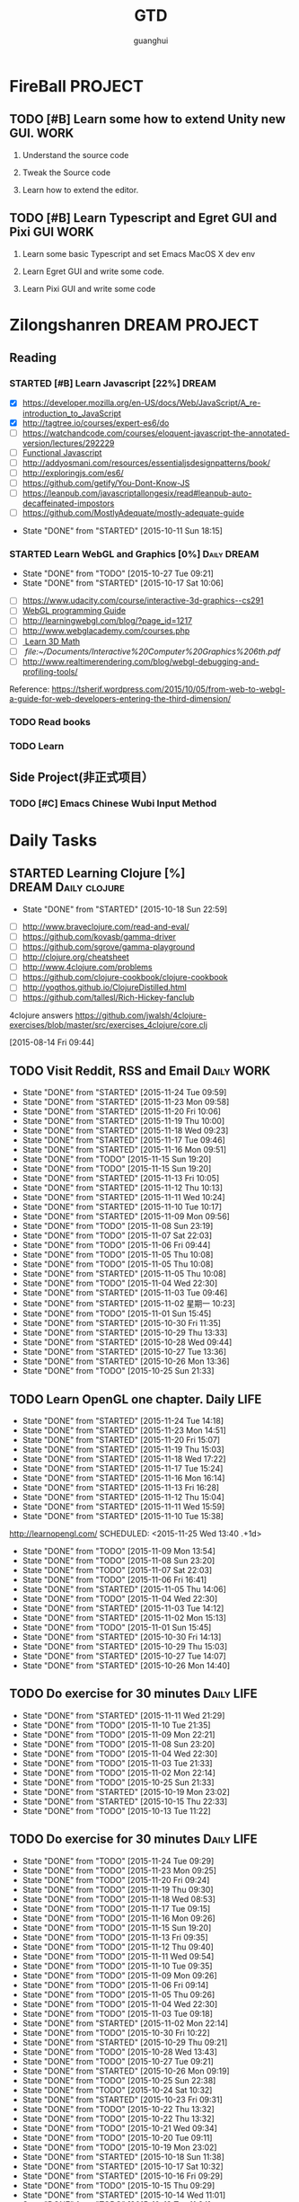#+TITLE: GTD
#+AUTHOR: guanghui
#+TAGS: { WORK(w) Emacs(e)  DREAM(d) OTHER(o)  PROJECT(p) MEETING(m) Daily(y) Weekly(x) Monthly(z)}

* FireBall                                                          :PROJECT:
:PROPERTIES:
:CATEGORY: cocos2d-x
:END:
** TODO [#B]  Learn some how to extend Unity new GUI.                 :WORK:

1. Understand the source code 

2. Tweak the Source code 

3. Learn how to extend the editor.
** TODO [#B]  Learn Typescript and Egret GUI and Pixi GUI             :WORK:
1. Learn some basic Typescript and set Emacs MacOS X dev env

2. Learn Egret GUI and write some code.

3. Learn Pixi GUI and write some code


* Zilongshanren                                               :DREAM:PROJECT:
:PROPERTIES:
:CATEGORY: zilongshanren
:END:
** Reading                                                         
*** STARTED [#B]  Learn Javascript [22%]                        :DREAM:
# SCHEDULED: <2015-10-12 Mon 21:00 .+1d>
:PROPERTIES:
:CATEGORY: zilongshanren
:END:
- [X] https://developer.mozilla.org/en-US/docs/Web/JavaScript/A_re-introduction_to_JavaScript
- [X] http://tagtree.io/courses/expert-es6/do
- [ ] https://watchandcode.com/courses/eloquent-javascript-the-annotated-version/lectures/292229
- [ ][[file:~/Documents/%5BO'Reilly%20Media%5D%20Functional%20JavaScript.pdf][Functional Javascript]] 
- [ ] http://addyosmani.com/resources/essentialjsdesignpatterns/book/
- [ ] http://exploringjs.com/es6/
- [ ] https://github.com/getify/You-Dont-Know-JS
- [ ] https://leanpub.com/javascriptallongesix/read#leanpub-auto-decaffeinated-impostors
- [ ] https://github.com/MostlyAdequate/mostly-adequate-guide
:PROPERTIES:
:LAST_REPEAT: [2015-10-11 Sun 18:15]
:END:
- State "DONE"       from "STARTED"    [2015-10-11 Sun 18:15]
:LOGBOOK:
CLOCK: [2015-10-30 Fri 14:47]--[2015-10-30 Fri 15:12] =>  0:25
CLOCK: [2015-10-30 Fri 14:13]--[2015-10-30 Fri 14:38] =>  0:25
CLOCK: [2015-10-30 Fri 11:37]--[2015-10-30 Fri 12:02] =>  0:25
CLOCK: [2015-10-14 Wed 21:20]--[2015-10-14 Wed 21:45] =>  0:25
CLOCK: [2015-10-14 Wed 20:38]--[2015-10-14 Wed 21:03] =>  0:25
CLOCK: [2015-10-14 Wed 20:04]--[2015-10-14 Wed 20:29] =>  0:25
CLOCK: [2015-10-11 Sun 17:50]--[2015-10-12 Mon 13:31] => 19:41
:END:

*** STARTED Learn WebGL and Graphics [0%]                     :Daily:DREAM:
SCHEDULED: <2015-10-27 22:30 .+1d Tue>
:PROPERTIES:
:CATEGORY: zilongshanren
:LAST_REPEAT: [2015-10-27 Tue 09:21]
:END:
- State "DONE"       from "TODO"       [2015-10-27 Tue 09:21]
- State "DONE"       from "STARTED"    [2015-10-17 Sat 10:06]
:LOGBOOK:
CLOCK: [2015-11-11 Wed 22:00]--[2015-11-11 Wed 22:25] =>  0:25
CLOCK: [2015-11-11 Wed 21:29]--[2015-11-11 Wed 21:54] =>  0:25
CLOCK: [2015-11-10 Tue 22:24]--[2015-11-10 Tue 22:49] =>  0:25
CLOCK: [2015-11-10 Tue 21:53]--[2015-11-10 Tue 22:18] =>  0:25
CLOCK: [2015-11-06 Fri 09:15]--[2015-11-06 Fri 09:40] =>  0:25
CLOCK: [2015-10-15 Thu 23:32]--[2015-10-15 Thu 23:57] =>  0:25
:END:
- [ ] https://www.udacity.com/course/interactive-3d-graphics--cs291
- [ ] [[file:~/Documents/WebGL%20Programming%20Guide.pdf][WebGL programming Guide]] 
- [ ] http://learningwebgl.com/blog/?page_id=1217
- [ ] http://www.webglacademy.com/courses.php
- [ ][[file:~/Documents/3D+Math+Primer+for+graphics+and+game+development.pdf][ Learn 3D Math]]
- [ ][[ file:~/Documents/Interactive%20Computer%20Graphics%206th.pdf]] 
- [ ] http://www.realtimerendering.com/blog/webgl-debugging-and-profiling-tools/

Reference:
https://tsherif.wordpress.com/2015/10/05/from-web-to-webgl-a-guide-for-web-developers-entering-the-third-dimension/


*** TODO   Read <<SCIP>> books                           
:PROPERTIES:
:END:
   :LOGBOOK:  
   CLOCK: [2015-06-03 Wed 14:31]--[2015-06-03 Wed 14:56] =>  0:25
   CLOCK: [2015-06-02 Tue 10:49]--[2015-06-02 Tue 11:14] =>  0:25
   :END:      
:PROPERTIES:
:LAST_REPEAT: [2015-06-03 Wed 16:39]
:CATEGORY: zilongshanren
:END:

*** TODO  Learn <<Algorithm>> 
:PROPERTIES:
:END:
   :LOGBOOK:
   CLOCK: [2014-10-03 Fri 22:23]--[2014-10-03 Fri 22:48] =>  0:25
   CLOCK: [2014-09-17 Wed 21:51]--[2014-09-17 Wed 22:16] =>  0:25
   CLOCK: [2014-09-16 Tue 21:56]--[2014-09-16 Tue 22:21] =>  0:25
   CLOCK: [2014-09-16 Tue 21:26]--[2014-09-16 Tue 21:51] =>  0:25
   CLOCK: [2014-04-08 Tue 20:52]--[2014-04-08 Tue 21:17] =>  0:25
   CLOCK: [2014-04-01 Tue 22:25]--[2014-04-01 Tue 22:50] =>  0:25
   CLOCK: [2014-03-29 Sat 22:19]--[2014-03-29 Sat 22:32] =>  0:13
   CLOCK: [2014-03-28 Fri 22:14]--[2014-03-28 Fri 22:39] =>  0:25
   CLOCK: [2014-03-28 Fri 21:44]--[2014-03-28 Fri 22:09] =>  0:25
   :END:
:PROPERTIES:
:CATEGORY: zilongshanren
:END:
** Side Project(非正式项目）                              
*** TODO [#C] Emacs Chinese Wubi Input Method                                 
:PROPERTIES:
:CATEGORY: zilongshanren
:END:
* Daily Tasks
#+category: Daily
** STARTED Learning  Clojure [%]                       :DREAM:Daily:clojure:
SCHEDULED: <2015-10-19 Mon 21:00 .+3d>
:PROPERTIES:
:LAST_REPEAT: [2015-10-18 Sun 22:59]
:END:
- State "DONE"       from "STARTED"    [2015-10-18 Sun 22:59]
:LOGBOOK:
CLOCK: [2015-11-09 Mon 23:15]--[2015-11-09 Mon 23:40] =>  0:25
CLOCK: [2015-11-09 Mon 22:24]--[2015-11-09 Mon 22:49] =>  0:25
CLOCK: [2015-11-03 Tue 21:34]--[2015-11-03 Tue 21:59] =>  0:25
CLOCK: [2015-10-23 Fri 21:55]--[2015-10-23 Fri 22:20] =>  0:25
CLOCK: [2015-10-19 Mon 23:03]--[2015-10-19 Mon 23:28] =>  0:25
CLOCK: [2015-10-18 Sun 20:23]--[2015-10-18 Sun 20:48] =>  0:25
CLOCK: [2015-10-18 Sun 17:46]--[2015-10-18 Sun 18:11] =>  0:25
CLOCK: [2015-10-18 Sun 17:06]--[2015-10-18 Sun 17:31] =>  0:25
CLOCK: [2015-10-18 Sun 16:29]--[2015-10-18 Sun 16:54] =>  0:25
:END:
- [ ] http://www.braveclojure.com/read-and-eval/
- [ ] https://github.com/kovasb/gamma-driver
- [ ] https://github.com/sgrove/gamma-playground
- [ ] http://clojure.org/cheatsheet
- [ ] http://www.4clojure.com/problems
- [ ] https://github.com/clojure-cookbook/clojure-cookbook
- [ ] http://yogthos.github.io/ClojureDistilled.html
- [ ] https://github.com/tallesl/Rich-Hickey-fanclub
4clojure answers
 https://github.com/jwalsh/4clojure-exercises/blob/master/src/exercises_4clojure/core.clj
  
 [2015-08-14 Fri 09:44]
** TODO Visit Reddit, RSS and Email                             :Daily:WORK:
SCHEDULED: <2015-11-25 Wed 09:30-09:50 .+1d>
:PROPERTIES:
:LAST_REPEAT: [2015-11-24 Tue 09:59]
:END:
- State "DONE"       from "STARTED"    [2015-11-24 Tue 09:59]
- State "DONE"       from "STARTED"    [2015-11-23 Mon 09:58]
- State "DONE"       from "STARTED"    [2015-11-20 Fri 10:06]
- State "DONE"       from "STARTED"    [2015-11-19 Thu 10:00]
- State "DONE"       from "STARTED"    [2015-11-18 Wed 09:23]
- State "DONE"       from "STARTED"    [2015-11-17 Tue 09:46]
- State "DONE"       from "STARTED"    [2015-11-16 Mon 09:51]
- State "DONE"       from "TODO"       [2015-11-15 Sun 19:20]
- State "DONE"       from "TODO"       [2015-11-15 Sun 19:20]
- State "DONE"       from "STARTED"    [2015-11-13 Fri 10:05]
- State "DONE"       from "STARTED"    [2015-11-12 Thu 10:13]
- State "DONE"       from "STARTED"    [2015-11-11 Wed 10:24]
- State "DONE"       from "STARTED"    [2015-11-10 Tue 10:17]
- State "DONE"       from "STARTED"    [2015-11-09 Mon 09:56]
- State "DONE"       from "TODO"       [2015-11-08 Sun 23:19]
- State "DONE"       from "TODO"       [2015-11-07 Sat 22:03]
- State "DONE"       from "TODO"       [2015-11-06 Fri 09:44]
- State "DONE"       from "TODO"       [2015-11-05 Thu 10:08]
- State "DONE"       from "TODO"       [2015-11-05 Thu 10:08]
- State "DONE"       from "STARTED"    [2015-11-05 Thu 10:08]
- State "DONE"       from "TODO"       [2015-11-04 Wed 22:30]
- State "DONE"       from "STARTED"    [2015-11-03 Tue 09:46]
- State "DONE"       from "STARTED"    [2015-11-02 星期一 10:23]
- State "DONE"       from "TODO"       [2015-11-01 Sun 15:45]
- State "DONE"       from "STARTED"    [2015-10-30 Fri 11:35]
- State "DONE"       from "STARTED"    [2015-10-29 Thu 13:33]
- State "DONE"       from "STARTED"    [2015-10-28 Wed 09:44]
- State "DONE"       from "STARTED"    [2015-10-27 Tue 13:36]
- State "DONE"       from "STARTED"    [2015-10-26 Mon 13:36]
- State "DONE"       from "TODO"       [2015-10-25 Sun 21:33]
:LOGBOOK:  
CLOCK: [2015-11-24 Tue 09:29]--[2015-11-24 Tue 09:54] =>  0:25
CLOCK: [2015-11-23 Mon 09:25]--[2015-11-23 Mon 09:50] =>  0:25
CLOCK: [2015-11-20 Fri 09:24]--[2015-11-20 Fri 09:49] =>  0:25
CLOCK: [2015-11-19 Thu 09:30]--[2015-11-19 Thu 09:55] =>  0:25
CLOCK: [2015-11-18 Wed 08:53]--[2015-11-18 Wed 09:18] =>  0:25
CLOCK: [2015-11-17 Tue 09:15]--[2015-11-17 Tue 09:40] =>  0:25
CLOCK: [2015-11-16 Mon 09:26]--[2015-11-16 Mon 09:52] =>  0:26
CLOCK: [2015-11-13 Fri 09:35]--[2015-11-13 Fri 10:00] =>  0:25
CLOCK: [2015-11-12 Thu 09:40]--[2015-11-12 Thu 10:05] =>  0:25
CLOCK: [2015-11-11 Wed 09:54]--[2015-11-11 Wed 10:19] =>  0:25
CLOCK: [2015-11-10 Tue 09:35]--[2015-11-10 Tue 10:00] =>  0:25
CLOCK: [2015-11-09 Mon 09:26]--[2015-11-09 Mon 09:51] =>  0:25
CLOCK: [2015-11-05 Thu 09:27]--[2015-11-05 Thu 09:52] =>  0:25
CLOCK: [2015-11-03 Tue 09:18]--[2015-11-03 Tue 09:43] =>  0:25
CLOCK: [2015-11-02 Mon 09:38]--[2015-11-02 星期一 10:03] =>  0:25
CLOCK: [2015-10-30 Fri 10:56]--[2015-10-30 Fri 11:21] =>  0:25
CLOCK: [2015-10-30 Fri 10:22]--[2015-10-30 Fri 10:47] =>  0:25
CLOCK: [2015-10-29 Thu 09:21]--[2015-10-29 Thu 09:46] =>  0:25
CLOCK: [2015-10-28 Wed 09:17]--[2015-10-28 Wed 09:42] =>  0:25
CLOCK: [2015-10-27 Tue 09:24]--[2015-10-27 Tue 09:49] =>  0:25
CLOCK: [2015-10-26 Mon 09:19]--[2015-10-26 Mon 09:44] =>  0:25
CLOCK: [2015-10-24 Sat 11:07]--[2015-10-24 Sat 11:32] =>  0:25
CLOCK: [2015-10-23 Fri 09:32]--[2015-10-23 Fri 09:57] =>  0:25
CLOCK: [2015-10-21 Wed 09:34]--[2015-10-21 Wed 09:59] =>  0:25
CLOCK: [2015-10-20 Tue 09:12]--[2015-10-20 Tue 09:37] =>  0:25
CLOCK: [2015-10-19 Mon 07:44]--[2015-10-19 Mon 08:09] =>  0:25
CLOCK: [2015-10-18 Sun 11:38]--[2015-10-18 Sun 12:03] =>  0:25
CLOCK: [2015-10-17 Sat 11:11]--[2015-10-17 Sat 11:36] =>  0:25
CLOCK: [2015-10-16 Fri 09:35]--[2015-10-16 Fri 10:00] =>  0:25
CLOCK: [2015-10-15 Thu 09:29]--[2015-10-15 Thu 09:56] =>  0:27
CLOCK: [2015-10-14 Wed 09:29]--[2015-10-14 Wed 09:54] =>  0:25
CLOCK: [2015-10-13 Tue 09:27]--[2015-10-13 Tue 09:52] =>  0:25
CLOCK: [2015-10-12 Mon 13:31]--[2015-10-12 Mon 13:56] =>  0:25
CLOCK: [2015-10-11 Sun 16:40]--[2015-10-11 Sun 17:05] =>  0:25
CLOCK: [2015-10-10 Sat 13:43]--[2015-10-10 Sat 14:08] =>  0:25
CLOCK: [2015-10-09 Fri 08:14]--[2015-10-09 Fri 08:39] =>  0:25
CLOCK: [2015-09-23 Wed 11:36]--[2015-09-23 Wed 11:54] =>  0:18
CLOCK: [2015-09-21 Mon 16:17]--[2015-09-21 Mon 16:42] =>  0:25
CLOCK: [2015-09-11 Fri 11:15]--[2015-09-11 Fri 11:19] =>  0:04
CLOCK: [2015-09-02 Wed 15:15]--[2015-09-02 Wed 15:40] =>  0:25
CLOCK: [2015-08-28 Fri 09:28]--[2015-08-28 Fri 09:53] =>  0:25
CLOCK: [2015-08-14 Fri 09:35]--[2015-08-14 Fri 10:00] =>  0:25
CLOCK: [2015-08-10 Mon 10:10]--[2015-08-10 Mon 10:35] =>  0:25
CLOCK: [2015-07-28 Tue 07:51]--[2015-08-04 Tue 09:17] => 169:26
CLOCK: [2015-07-28 Tue 07:49]--[2015-07-28 Tue 07:51] =>  0:02
CLOCK: [2015-07-17 Fri 09:58]--[2015-07-17 Fri 10:23] =>  0:25
CLOCK: [2015-07-15 Wed 09:30]--[2015-07-15 Wed 09:55] =>  0:25
CLOCK: [2015-07-03 Fri 14:17]--[2015-07-03 Fri 14:42] =>  0:25
CLOCK: [2015-06-25 Thu 09:20]--[2015-06-25 Thu 09:45] =>  0:25
CLOCK: [2015-06-24 Wed 09:34]--[2015-06-24 Wed 09:59] =>  0:25
CLOCK: [2015-06-17 Wed 09:57]--[2015-06-17 Wed 10:22] =>  0:25
CLOCK: [2015-06-15 Mon 09:50]--[2015-06-15 Mon 10:15] =>  0:25
CLOCK: [2015-06-11 Thu 17:38]--[2015-06-11 Thu 18:03] =>  0:25
CLOCK: [2015-06-08 Mon 10:43]--[2015-06-08 Mon 11:08] =>  0:25
CLOCK: [2015-06-05 Fri 09:25]--[2015-06-05 Fri 09:50] =>  0:25
CLOCK: [2015-06-02 Tue 09:39]--[2015-06-02 Tue 10:04] =>  0:25
CLOCK: [2015-05-05 Tue 11:14]--[2015-05-05 Tue 11:39] =>  0:25
CLOCK: [2015-05-04 Mon 10:32]--[2015-05-04 Mon 10:52] =>  0:20
CLOCK: [2015-05-04 Mon 09:48]--[2015-05-04 Mon 10:32] =>  0:44
:END:      
** TODO Learn OpenGL one chapter.    Daily:LIFE:
:PROPERTIES:
:LAST_REPEAT: [2015-11-24 Tue 14:18]
:END:
- State "DONE"       from "STARTED"    [2015-11-24 Tue 14:18]
- State "DONE"       from "STARTED"    [2015-11-23 Mon 14:51]
- State "DONE"       from "STARTED"    [2015-11-20 Fri 15:07]
- State "DONE"       from "STARTED"    [2015-11-19 Thu 15:03]
- State "DONE"       from "STARTED"    [2015-11-18 Wed 17:22]
- State "DONE"       from "STARTED"    [2015-11-17 Tue 15:24]
- State "DONE"       from "STARTED"    [2015-11-16 Mon 16:14]
- State "DONE"       from "STARTED"    [2015-11-13 Fri 16:28]
- State "DONE"       from "STARTED"    [2015-11-12 Thu 15:04]
- State "DONE"       from "STARTED"    [2015-11-11 Wed 15:59]
- State "DONE"       from "STARTED"    [2015-11-10 Tue 15:38]
http://learnopengl.com/
SCHEDULED: <2015-11-25 Wed 13:40 .+1d>
:PROPERTIES:
:LAST_REPEAT: [2015-11-09 Mon 13:54]
:END:
- State "DONE"       from "TODO"       [2015-11-09 Mon 13:54]
- State "DONE"       from "TODO"       [2015-11-08 Sun 23:20]
- State "DONE"       from "TODO"       [2015-11-07 Sat 22:03]
- State "DONE"       from "TODO"       [2015-11-06 Fri 16:41]
- State "DONE"       from "STARTED"    [2015-11-05 Thu 14:06]
- State "DONE"       from "TODO"       [2015-11-04 Wed 22:30]
- State "DONE"       from "STARTED"    [2015-11-03 Tue 14:12]
- State "DONE"       from "STARTED"    [2015-11-02 Mon 15:13]
- State "DONE"       from "TODO"       [2015-11-01 Sun 15:45]
- State "DONE"       from "STARTED"    [2015-10-30 Fri 14:13]
- State "DONE"       from "STARTED"    [2015-10-29 Thu 15:03]
- State "DONE"       from "STARTED"    [2015-10-27 Tue 14:07]
- State "DONE"       from "STARTED"    [2015-10-26 Mon 14:40]
:LOGBOOK:  
CLOCK: [2015-11-24 Tue 13:47]--[2015-11-24 Tue 14:12] =>  0:25
CLOCK: [2015-11-23 Mon 14:06]--[2015-11-23 Mon 14:31] =>  0:25
CLOCK: [2015-11-23 Mon 13:36]--[2015-11-23 Mon 14:01] =>  0:25
CLOCK: [2015-11-20 Fri 14:23]--[2015-11-20 Fri 14:48] =>  0:25
CLOCK: [2015-11-20 Fri 13:49]--[2015-11-20 Fri 14:14] =>  0:25
CLOCK: [2015-11-19 Thu 14:42]--[2015-11-19 Thu 15:03] =>  0:21
CLOCK: [2015-11-19 Thu 14:11]--[2015-11-19 Thu 14:36] =>  0:25
CLOCK: [2015-11-19 Thu 13:41]--[2015-11-19 Thu 14:06] =>  0:25
CLOCK: [2015-11-18 Wed 16:42]--[2015-11-18 Wed 17:07] =>  0:25
CLOCK: [2015-11-18 Wed 16:10]--[2015-11-18 Wed 16:35] =>  0:25
CLOCK: [2015-11-18 Wed 15:39]--[2015-11-18 Wed 16:04] =>  0:25
CLOCK: [2015-11-18 Wed 15:09]--[2015-11-18 Wed 15:34] =>  0:25
CLOCK: [2015-11-18 Wed 13:49]--[2015-11-18 Wed 14:14] =>  0:25
CLOCK: [2015-11-17 Tue 15:09]--[2015-11-17 Tue 15:24] =>  0:15
CLOCK: [2015-11-17 Tue 14:39]--[2015-11-17 Tue 15:04] =>  0:25
CLOCK: [2015-11-17 Tue 14:09]--[2015-11-17 Tue 14:34] =>  0:25
CLOCK: [2015-11-17 Tue 13:38]--[2015-11-17 Tue 14:03] =>  0:25
CLOCK: [2015-11-16 Mon 15:26]--[2015-11-16 Mon 15:51] =>  0:25
CLOCK: [2015-11-16 Mon 14:40]--[2015-11-16 Mon 15:05] =>  0:25
CLOCK: [2015-11-16 Mon 14:14]--[2015-11-16 Mon 14:39] =>  0:25
CLOCK: [2015-11-16 Mon 13:39]--[2015-11-16 Mon 14:04] =>  0:25
CLOCK: [2015-11-13 Fri 15:42]--[2015-11-13 Fri 16:07] =>  0:25
CLOCK: [2015-11-13 Fri 15:11]--[2015-11-13 Fri 15:36] =>  0:25
CLOCK: [2015-11-13 Fri 14:40]--[2015-11-13 Fri 15:05] =>  0:25
CLOCK: [2015-11-13 Fri 13:54]--[2015-11-13 Fri 14:19] =>  0:25
CLOCK: [2015-11-12 Thu 14:15]--[2015-11-12 Thu 14:40] =>  0:25
CLOCK: [2015-11-12 Thu 13:45]--[2015-11-12 Thu 14:10] =>  0:25
CLOCK: [2015-11-11 Wed 15:25]--[2015-11-11 Wed 15:50] =>  0:25
CLOCK: [2015-11-11 Wed 14:54]--[2015-11-11 Wed 15:19] =>  0:25
CLOCK: [2015-11-11 Wed 14:09]--[2015-11-11 Wed 14:34] =>  0:25
CLOCK: [2015-11-11 Wed 13:37]--[2015-11-11 Wed 14:02] =>  0:25
CLOCK: [2015-11-10 Tue 14:49]--[2015-11-10 Tue 15:14] =>  0:25
CLOCK: [2015-11-10 Tue 14:13]--[2015-11-10 Tue 14:38] =>  0:25
CLOCK: [2015-11-10 Tue 13:37]--[2015-11-10 Tue 14:02] =>  0:25
CLOCK: [2015-11-05 Thu 13:36]--[2015-11-05 Thu 14:01] =>  0:25
CLOCK: [2015-11-03 Tue 13:45]--[2015-11-03 Tue 14:12] =>  0:27
CLOCK: [2015-11-03 Tue 13:32]--[2015-11-03 Tue 13:45] =>  0:13
CLOCK: [2015-11-02 Mon 13:47]--[2015-11-02 Mon 14:12] =>  0:25
CLOCK: [2015-11-02 星期一 13:35]--[2015-11-02 Mon 13:47] =>  0:12
CLOCK: [2015-10-30 Fri 13:43]--[2015-10-30 Fri 14:08] =>  0:25
CLOCK: [2015-10-29 Thu 13:33]--[2015-10-29 Thu 13:58] =>  0:25
CLOCK: [2015-10-28 Wed 13:43]--[2015-10-28 Wed 14:08] =>  0:25
CLOCK: [2015-10-27 Tue 13:36]--[2015-10-27 Tue 14:01] =>  0:25
CLOCK: [2015-10-26 Mon 13:36]--[2015-10-26 Mon 14:01] =>  0:25
CLOCK: [2015-10-22 Thu 13:32]--[2015-10-23 Fri 08:46] => 19:14
CLOCK: [2015-10-21 Wed 13:37]--[2015-10-21 Wed 14:02] =>  0:25
CLOCK: [2015-10-20 Tue 13:36]--[2015-10-20 Tue 14:01] =>  0:25
CLOCK: [2015-10-17 Sat 11:43]--[2015-10-17 Sat 12:08] =>  0:25
CLOCK: [2015-10-16 Fri 13:34]--[2015-10-17 Sat 11:11] => 21:37
CLOCK: [2015-10-14 Wed 13:33]--[2015-10-14 Wed 13:58] =>  0:25
CLOCK: [2015-10-13 Tue 09:59]--[2015-10-13 Tue 10:24] =>  0:25
CLOCK: [2015-10-11 Sun 17:12]--[2015-10-11 Sun 17:37] =>  0:25
CLOCK: [2015-08-05 Wed 15:39]--[2015-08-05 Wed 23:37] =>  7:58
CLOCK: [2015-07-18 Sat 15:49]--[2015-07-18 Sat 18:34] =>  2:45
CLOCK: [2015-07-06 Mon 13:36]--[2015-07-06 Mon 14:01] =>  0:25
CLOCK: [2015-06-25 Thu 15:42]--[2015-06-26 Fri 10:27] => 18:45
CLOCK: [2015-06-19 Fri 13:33]--[2015-06-19 Fri 13:58] =>  0:25
CLOCK: [2015-06-18 Thu 15:21]--[2015-06-18 Thu 15:46] =>  0:25
CLOCK: [2015-06-17 Wed 13:35]--[2015-06-17 Wed 14:00] =>  0:25
CLOCK: [2015-06-16 Tue 14:59]--[2015-06-16 Tue 15:24] =>  0:25
CLOCK: [2015-06-15 Mon 13:37]--[2015-06-15 Mon 13:49] =>  0:12
CLOCK: [2015-06-12 Fri 13:44]--[2015-06-12 Fri 14:09] =>  0:25
CLOCK: [2015-06-11 Thu 16:15]--[2015-06-11 Thu 16:40] =>  0:25
CLOCK: [2015-06-09 Tue 13:37]--[2015-06-09 Tue 14:02] =>  0:25
CLOCK: [2015-05-04 Mon 14:29]--[2015-05-04 Mon 14:54] =>  0:25
:END:      
** TODO Do exercise for 30 minutes                              :Daily:LIFE:
SCHEDULED: <2015-11-12 Thu 21:00-21:30 .+1d>
:PROPERTIES:
:LAST_REPEAT: [2015-11-11 Wed 21:29]
:CATEGORY: daily
:END:
- State "DONE"       from "STARTED"    [2015-11-11 Wed 21:29]
- State "DONE"       from "TODO"       [2015-11-10 Tue 21:35]
- State "DONE"       from "TODO"       [2015-11-09 Mon 22:21]
- State "DONE"       from "TODO"       [2015-11-08 Sun 23:20]
- State "DONE"       from "TODO"       [2015-11-04 Wed 22:30]
- State "DONE"       from "TODO"       [2015-11-03 Tue 21:33]
- State "DONE"       from "TODO"       [2015-11-02 Mon 22:14]
- State "DONE"       from "TODO"       [2015-10-25 Sun 21:33]
- State "DONE"       from "STARTED"    [2015-10-19 Mon 23:02]
- State "DONE"       from "STARTED"    [2015-10-15 Thu 22:33]
- State "DONE"       from "TODO"       [2015-10-13 Tue 11:22]
:LOGBOOK:
CLOCK: [2015-11-11 Wed 20:59]--[2015-11-11 Wed 21:24] =>  0:25
CLOCK: [2015-10-18 Sun 23:00]--[2015-10-18 Sun 23:25] =>  0:25
CLOCK: [2015-10-17 Sat 23:06]--[2015-10-17 Sat 23:31] =>  0:25
CLOCK: [2015-10-17 Sat 21:35]--[2015-10-17 Sat 21:38] =>  0:03
CLOCK: [2015-10-13 Tue 22:05]--[2015-10-14 Wed 09:29] => 11:24
CLOCK: [2015-10-08 Thu 21:15]--[2015-10-08 Thu 21:40] =>  0:25
:END:

** TODO Do exercise for 30 minutes                              :Daily:LIFE:
SCHEDULED: <2015-11-25 Wed 08:00 .+1d>
:PROPERTIES:
:LAST_REPEAT: [2015-11-24 Tue 09:29]
:END:
- State "DONE"       from "TODO"       [2015-11-24 Tue 09:29]
- State "DONE"       from "TODO"       [2015-11-23 Mon 09:25]
- State "DONE"       from "TODO"       [2015-11-20 Fri 09:24]
- State "DONE"       from "TODO"       [2015-11-19 Thu 09:30]
- State "DONE"       from "TODO"       [2015-11-18 Wed 08:53]
- State "DONE"       from "TODO"       [2015-11-17 Tue 09:15]
- State "DONE"       from "TODO"       [2015-11-16 Mon 09:26]
- State "DONE"       from "TODO"       [2015-11-15 Sun 19:20]
- State "DONE"       from "TODO"       [2015-11-13 Fri 09:35]
- State "DONE"       from "TODO"       [2015-11-12 Thu 09:40]
- State "DONE"       from "TODO"       [2015-11-11 Wed 09:54]
- State "DONE"       from "TODO"       [2015-11-10 Tue 09:35]
- State "DONE"       from "TODO"       [2015-11-09 Mon 09:26]
- State "DONE"       from "TODO"       [2015-11-06 Fri 09:14]
- State "DONE"       from "TODO"       [2015-11-05 Thu 09:26]
- State "DONE"       from "TODO"       [2015-11-04 Wed 22:30]
- State "DONE"       from "TODO"       [2015-11-03 Tue 09:18]
- State "DONE"       from "STARTED"    [2015-11-02 Mon 22:14]
- State "DONE"       from "TODO"       [2015-10-30 Fri 10:22]
- State "DONE"       from "STARTED"    [2015-10-29 Thu 09:21]
- State "DONE"       from "TODO"       [2015-10-28 Wed 13:43]
- State "DONE"       from "TODO"       [2015-10-27 Tue 09:21]
- State "DONE"       from "STARTED"    [2015-10-26 Mon 09:19]
- State "DONE"       from "TODO"       [2015-10-25 Sun 22:38]
- State "DONE"       from "TODO"       [2015-10-24 Sat 10:32]
- State "DONE"       from "STARTED"    [2015-10-23 Fri 09:31]
- State "DONE"       from "TODO"       [2015-10-22 Thu 13:32]
- State "DONE"       from "TODO"       [2015-10-22 Thu 13:32]
- State "DONE"       from "TODO"       [2015-10-21 Wed 09:34]
- State "DONE"       from "TODO"       [2015-10-20 Tue 09:11]
- State "DONE"       from "TODO"       [2015-10-19 Mon 23:02]
- State "DONE"       from "STARTED"    [2015-10-18 Sun 11:38]
- State "DONE"       from "STARTED"    [2015-10-17 Sat 10:32]
- State "DONE"       from "STARTED"    [2015-10-16 Fri 09:29]
- State "DONE"       from "TODO"       [2015-10-15 Thu 09:29]
- State "DONE"       from "STARTED"    [2015-10-14 Wed 11:01]
- State "DONE"       from "TODO"       [2015-10-13 Tue 11:24]
- State "DONE"       from "TODO"       [2015-10-13 Tue 11:24]
- State "DONE"       from "TODO"       [2015-10-13 Tue 11:22]
:LOGBOOK:
CLOCK: [2015-11-02 星期一 10:23]--[2015-11-02 星期一 10:48] =>  0:25
CLOCK: [2015-10-29 Thu 08:14]--[2015-10-29 Thu 08:39] =>  0:25
CLOCK: [2015-10-26 Mon 08:08]--[2015-10-26 Mon 08:33] =>  0:25
CLOCK: [2015-10-23 Fri 08:46]--[2015-10-23 Fri 09:31] =>  0:45
CLOCK: [2015-10-18 Sun 11:06]--[2015-10-18 Sun 11:31] =>  0:25
CLOCK: [2015-10-17 Sat 09:37]--[2015-10-17 Sat 10:02] =>  0:25
CLOCK: [2015-10-16 Fri 08:32]--[2015-10-16 Fri 09:29] =>  0:57
CLOCK: [2015-10-16 Fri 08:07]--[2015-10-16 Fri 08:32] =>  0:25
CLOCK: [2015-10-14 Wed 10:27]--[2015-10-14 Wed 10:52] =>  0:25
CLOCK: [2015-10-08 Thu 21:15]--[2015-10-08 Thu 21:40] =>  0:25
:END:

** TODO [#A]  Javascript Functional programming [%]
- [ ] http://www.fse.guru/how-do-i-learn-functional-programming-in-javascript-linkpost
- [ ] https://lodash.com/docs#filter
- [ ] https://www.ibm.com/developerworks/cn/web/1006_qiujt_jsfunctional/
- [ ] http://blog.oyanglul.us/javascript/functional-javascript.html
- [ ] https://drboolean.gitbooks.io/mostly-adequate-guide/content/ch1.html

The following links are articles.
http://www.ruanyifeng.com/blog/2012/04/functional_programming.html
http://coolshell.cn/articles/10822.html

** TODO Do half an hour math test                                    :Daily:
SCHEDULED: <2015-11-24 Tue 21:30 .+1d>
:PROPERTIES:
:LAST_REPEAT: [2015-11-23 Mon 21:30]
:END:
- State "DONE"       from "STARTED"    [2015-11-23 Mon 21:30]
:LOGBOOK:
CLOCK: [2015-11-23 Mon 17:55]--[2015-11-23 Mon 18:20] =>  0:25
:END:
- State "DONE"       from "TODO"       [2015-11-17 Tue 12:03]
https://www.khanacademy.org/math

* Weekly Tasks                                                       :Weekly:
#+category: Weekly
** TODO [#B]  Record a Spacemacs rocks video.                 :Emacs:Weekly:
SCHEDULED: <2015-11-29 Sun .+6d/7d>
:PROPERTIES:
:LAST_REPEAT: [2015-11-23 Mon 21:30]
:END:
- State "DONE"       from "STARTED"    [2015-11-23 Mon 21:30]
- State "DONE"       from "TODO"       [2015-11-16 Mon 09:51]
- State "DONE"       from "TODO"       [2015-11-08 Sun 23:20]
- State "DONE"       from "STARTED"    [2015-11-01 Sun 21:16]
- State "DONE"       from "STARTED"    [2015-10-25 Sun 21:33]
- State "DONE"       from "STARTED"    [2015-10-17 Sat 22:13]
:LOGBOOK:
CLOCK: [2015-11-23 Mon 20:29]--[2015-11-23 Mon 20:54] =>  0:25
CLOCK: [2015-11-01 Sun 15:45]--[2015-11-01 Sun 16:10] =>  0:25
CLOCK: [2015-10-25 Sun 20:05]--[2015-10-25 Sun 20:30] =>  0:25
CLOCK: [2015-10-17 Sat 22:07]--[2015-10-17 Sat 22:13] =>  0:06
:END:
- State "DONE"       from "TODO"       [2015-10-11 Sun 01:09]
- The video should be within 5 min.
- It should demo a specific feature of Spacemacs

***  Python IDE
*** Javascript IDE
*** search and replace showcase(buffer, file, project)
:%s/string/replace/gc
c-c r  /  c-c q
 Show multiple editing.
(iedit)
(multiple cursor)

(helm-swoop/multiple file c-c c-e)
(helm-ag-this-file/project c-c c-e)
(occur e c-c c-c)
*** File, buffer, directory search and open
*** Magit
*** Blogging
*** Lispy


** TODO Update upstream from Spacemacs and update all the packages from melpa and fix possible issues
SCHEDULED: <2015-11-30 Mon .+7d/8d>
:PROPERTIES:
:LAST_REPEAT: [2015-11-23 Mon 13:36]
:END:
- State "DONE"       from "TODO"       [2015-11-23 Mon 13:36]
- State "DONE"       from "STARTED"    [2015-11-15 Sun 19:20]
:LOGBOOK:
CLOCK: [2015-11-14 Sat 08:58]--[2015-11-15 Sun 22:53] => 37:55
:END:
- State "DONE"       from "TODO"       [2015-11-07 Sat 12:44]
- State "DONE"       from "TODO"       [2015-10-30 Fri 11:35]
- State "DONE"       from "TODO"       [2015-10-22 Thu 18:33]
- State "DONE"       from "TODO"       [2015-10-15 Thu 09:29]
- State "DONE"       from "TODO"       [2015-10-08 Thu 11:39]
** TODO Write a Blog, no matter English or Chinese                    :LIFE:
SCHEDULED: <2015-11-30 Mon .+7d/8d>
:PROPERTIES:
:LAST_REPEAT: [2015-11-23 Mon 22:38]
:END:
- State "DONE"       from "STARTED"    [2015-11-23 Mon 22:38]
- State "DONE"       from "TODO"       [2015-11-16 Mon 09:51]
- State "DONE"       from "TODO"       [2015-11-08 Sun 23:20]
- State "DONE"       from "TODO"       [2015-11-01 Sun 15:45]
- State "DONE"       from "STARTED"    [2015-10-25 Sun 22:38]
- State "DONE"       from "TODO"       [2015-10-15 Thu 09:29]
- State "DONE"       from "TODO"       [2015-09-23 Wed 11:54]
- State "DONE"       from "TODO"       [2015-09-23 Wed 11:54]
- State "DONE"       from "TODO"       [2015-09-23 Wed 11:54]
- State "DONE"       from "TODO"       [2015-09-23 Wed 11:54]
- State "DONE"       from "STARTED"    [2015-09-04 Fri 11:51]
- State "DONE"       from "TODO"       [2015-08-25 Tue 16:57]
- State "DONE"       from "TODO"       [2015-08-18 Tue 13:36]
- State "DONE"       from "TODO"       [2015-08-10 Mon 16:51]
- State "DONE"       from "TODO"       [2015-07-28 Tue 09:23]
- State "DONE"       from "TODO"       [2015-07-13 Mon 09:31]
- State "DONE"       from "TODO"       [2015-07-04 Sat 21:45]
- State "DONE"       from "TODO"       [2015-05-26 Tue 17:26]
   - State "DONE"       from "TODO"       [2015-03-12 Thu 18:05]
   - State "DONE"       from "TODO"       [2015-01-19 Mon 09:35]
   - State "DONE"       from "TODO"       [2014-09-30 Tue 08:23]
   - State "DONE"       from "TODO"       [2014-09-15 Mon 09:22]
   - State "DONE"       from "TODO"       [2014-09-08 Mon 23:28]
   - State "DONE"       from "TODO"       [2014-09-01 Mon 10:26]
   - State "DONE"       from "TODO"       [2014-08-25 Mon 09:18]
   - State "DONE"       from "TODO"       [2014-08-13 Wed 09:50]
  - State "DONE"       from "TODO"       [2014-08-02 Sat 07:00]
  :LOGBOOK:
CLOCK: [2015-11-23 Mon 22:00]--[2015-11-23 Mon 22:26] =>  0:26
CLOCK: [2015-11-23 Mon 21:30]--[2015-11-23 Mon 21:55] =>  0:25
CLOCK: [2015-10-25 Sun 21:33]--[2015-10-25 Sun 21:58] =>  0:25
CLOCK: [2015-08-30 Sun 22:55]--[2015-08-30 Sun 23:20] =>  0:25
  CLOCK: [2014-03-30 Sun 22:45]--[2014-03-30 Sun 22:57] =>  0:12
  :END:
:PROPERTIES:
:LAST_REPEAT: [2015-08-25 Tue 16:57]
:END:
** TODO Keep in touch with family                                     :LIFE:
:PROPERTIES:
:LAST_REPEAT: [2015-11-23 Mon 09:58]
:END:
- State "DONE"       from "TODO"       [2015-11-23 Mon 09:58]
- State "DONE"       from "TODO"       [2015-11-15 Sun 19:20]
- State "DONE"       from "TODO"       [2015-11-08 Sun 23:20]
- State "DONE"       from "TODO"       [2015-11-01 Sun 15:45]
- State "DONE"       from "TODO"       [2015-10-25 Sun 22:38]
- State "DONE"       from "TODO"       [2015-10-15 Thu 09:29]
SCHEDULED: <2015-11-30 Mon 10:00-10:30 .+7d/8d>
:PROPERTIES:
:LAST_REPEAT: [2015-10-06 Tue 20:43]
:END:
- State "DONE"       from "TODO"       [2015-10-06 Tue 20:43]
- State "DONE"       from "TODO"       [2015-09-21 Mon 16:14]
- State "DONE"       from "TODO"       [2015-09-10 Thu 09:41]
- State "DONE"       from "TODO"       [2015-09-01 Tue 10:33]
- State "DONE"       from "TODO"       [2015-08-25 Tue 11:37]
- State "DONE"       from "TODO"       [2015-08-18 Tue 13:35]
- State "DONE"       from "TODO"       [2015-08-11 Tue 08:52]
- State "DONE"       from "TODO"       [2015-08-04 Tue 09:16]
- State "DONE"       from "TODO"       [2015-07-28 Tue 07:49]
- State "DONE"       from "TODO"       [2015-07-21 Tue 09:34]
- State "DONE"       from "TODO"       [2015-07-14 Tue 17:23]
- State "DONE"       from "TODO"       [2015-07-07 Tue 13:59]
- State "DONE"       from "TODO"       [2015-06-30 Tue 09:23]
- State "DONE"       from "TODO"       [2015-06-23 Tue 09:42]
- State "DONE"       from "TODO"       [2015-06-16 Tue 08:54]
- State "DONE"       from "TODO"       [2015-06-09 Tue 11:48]
- State "DONE"       from "TODO"       [2015-06-01 Mon 23:02]
- State "DONE"       from "TODO"       [2015-05-25 Mon 09:36]
- State "DONE"       from "TODO"       [2015-05-08 Fri 15:19]
- State "DONE"       from "TODO"       [2015-05-01 Fri 12:42]
- State "DONE"       from "TODO"       [2014-04-07 Mon 20:00]
- State "DONE"       from "STARTED"    [2014-03-29 Sat 10:11]
:PROPERTIES:
:LAST_REPEAT: [2015-08-25 Tue 11:37]
:END:
* Monthly Tasks                                                     :Monthly:
#+category: Monthly
** TODO Write a article to summary the fruit of a month               :LIFE:
SCHEDULED: <2015-12-23 Wed .+30d/31d>
:PROPERTIES:
:LAST_REPEAT: [2015-11-23 Mon 13:36]
:END:
- State "DONE"       from "TODO"       [2015-11-23 Mon 13:36]
- State "DONE"       from "TODO"       [2015-10-15 Thu 22:33]
- State "DONE"       from "TODO"       [2015-09-05 Sat 23:39]
- State "DONE"       from "TODO"       [2015-08-12 Wed 11:31]
- State "DONE"       from "TODO"       [2015-07-13 Mon 09:31]
- State "DONE"       from "TODO"       [2015-05-08 Fri 15:20]
   - State "DONE"       from "TODO"       [2015-01-19 Mon 09:35]
   - State "DONE"       from "TODO"       [2014-12-16 Tue 14:24]
   - State "DONE"       from "STARTED"    [2014-09-30 Tue 09:39]
   - State "DONE"       from "TODO"       [2014-08-27 Wed 09:53]
   - State "DONE"       from "TODO"       [2014-07-15 Tue 17:42]
   - State "DONE"       from "STARTED"    [2014-05-14 Wed 10:43]
   - State "DONE"       from "STARTED"    [2014-03-30 Sun 22:43]
   :LOGBOOK:
   CLOCK: [2014-09-30 Tue 08:23]--[2014-09-30 Tue 08:49] =>  0:26
   CLOCK: [2014-05-14 Wed 10:13]--[2014-05-14 Wed 10:38] =>  0:25
   CLOCK: [2014-03-30 Sun 22:37]--[2014-03-30 Sun 22:43] =>  0:06
   CLOCK: [2014-03-30 Sun 22:14]--[2014-03-30 Sun 22:26] =>  0:12
   :END:
:PROPERTIES:
:LAST_REPEAT: [2015-08-12 Wed 11:31]
:END:

* Daily Review
#+BEGIN: clocktable :maxlevel 5 :scope agenda-with-archives :block today :fileskip0 t :indent t
#+CAPTION: Clock summary at [2015-11-11 Wed 17:57], for Wednesday, November 11, 2015.
| File    | Headline                                   | Time   |      |
|---------+--------------------------------------------+--------+------|
|         | ALL *Total time*                           | *4:35* |      |
|---------+--------------------------------------------+--------+------|
| gtd.org | *File time*                                | *4:35* |      |
|         | Daily Tasks                                | 2:30   |      |
|         | \_  TODO Visit Reddit, RSS and Email       |        | 0:25 |
|         | \_  TODO Learn OpenGL one chapter....      |        | 1:40 |
|         | \_  DONE Add API to change label type.     |        | 0:25 |
|         | Cocos2D-X                                  | 2:05   |      |
|         | \_  STARTED Improve Label of native engine |        | 2:05 |
#+END:

#+BEGIN_SRC emacs-lisp :results value
;; (setq week-range (org-clock-special-range 'today nil t))
;; (org-clock-sum-today-by-tags nil (nth 0 week-range) (nth 1 week-range) t)
#+END_SRC

#+RESULTS:


# The following section is used for Weekly Review
* Weekly Review
#+BEGIN: clocktable :maxlevel 5 :scope agenda-with-archives :block thisweek :fileskip0 t :indent t
#+CAPTION: Clock summary at [2015-11-09 Mon 22:24], for week 2015-W46.
| File    | Headline                                   | Time   |      |
|---------+--------------------------------------------+--------+------|
|         | ALL *Total time*                           | *2:05* |      |
|---------+--------------------------------------------+--------+------|
| gtd.org | *File time*                                | *2:05* |      |
|         | Daily Tasks                                | 0:25   |      |
|         | \_  TODO Visit Reddit                      |        | 0:25 |
|         | Cocos2D-X                                  | 1:40   |      |
|         | \_  STARTED Improve Label of native engine |        | 1:40 |
#+END:

#+BEGIN_SRC emacs-lisp :results value
  (setq week-range (org-clock-special-range 'thisweek nil t))
  (org-clock-sum-today-by-tags nil (nth 0 week-range) (nth 1 week-range) t)
#+END_SRC

#+RESULTS:
: [-WORK-] 04:11
: [-LIFE-] 00:25


# The following section is used for Monthly Review
* Monthly Review
#+BEGIN: clocktable :maxlevel 5 :scope agenda-with-archives :block thismonth :fileskip0 t :indent t
#+CAPTION: Clock summary at [2015-11-09 Mon 22:24], for November 2015.
| File    | Headline                                    |    Time |      |      |
|---------+---------------------------------------------+---------+------+------|
|         | ALL *Total time*                            | *10:01* |      |      |
|---------+---------------------------------------------+---------+------+------|
| gtd.org | *File time*                                 | *10:01* |      |      |
|         | Zilongshanren                               |    0:25 |      |      |
|         | \_  Reading                                 |         | 0:25 |      |
|         | \_    STARTED Learn WebGL and Graphics [0%] |         |      | 0:25 |
|         | Daily Tasks                                 |    4:12 |      |      |
|         | \_  STARTED Learning  Clojure [%]           |         | 0:25 |      |
|         | \_  TODO Visit Reddit                       |         | 1:40 |      |
|         | \_  TODO Read RSS half an  hour             |         | 1:42 |      |
|         | \_  TODO Do exercise for 30 minutes         |         | 0:25 |      |
|         | Weekly Tasks                                |    0:25 |      |      |
|         | \_  TODO [#B]  Record a Spacemacs rocks...  |         | 0:25 |      |
|         | Cocos2D-X                                   |    4:59 |      |      |
|         | \_  STARTED Merge H5 Label implementation   |         | 2:54 |      |
|         | \_  STARTED Improve Label of native engine  |         | 2:05 |      |
#+END:

#+BEGIN_SRC emacs-lisp :results value
(setq week-range (org-clock-special-range 'thismonth nil t))
(org-clock-sum-today-by-tags nil (nth 0 week-range) (nth 1 week-range) t)
#+END_SRC

#+RESULTS:
: [-WORK-] 04:11
: [-LIFE-] 00:25

* Cocos2D-X
** TODO  Javascript Recursive exercises
http://roman01la.github.io/recursion-exercises/

** TODO [#C]  Learn how to use Emacs to compile, run and debug cocos2d-x

** TODO  Learn WebGL well and build a 3D Technical Tree.
It should be modular, so I could build a tree for Emacs, cocos etc.
http://skill.phodal.com/#_a2f_1_zilong

** TODO [#C]  Make Emacs Javascript TDD more convenient
http://eigenhombre.com/clojure/2014/07/20/a-worfklow-tdd-rdd-and-ddd/
https://github.com/jorgenschaefer/emacs-tdd

** TODO [#B]  Learn 《the little scheme》 with javascript.           :DREAM:
use javascript to finish the exercises of the book.

** TODO  Learn Ploymer Starter Kit                                    :WORK:
https://developers.google.com/web/tools/polymer-starter-kit/

** TODO [#C] 设置 org-agenda 显示周末使用不同的字体,同时设置 org-agenda 显示中国的节日和亲朋好友的 :Emacs:
生日.使用 bbdb 来管理联系人的电话和生日.
[[http://emacs.stackexchange.com/questions/10871/programmatically-add-birthdays-holidays-to-agenda-view-in-org-mode][Programmatically add birthdays/holidays to agenda view in org-mode - Emacs Stack Exchange]]
[[http://emacs.stackexchange.com/questions/10965/easiest-way-to-customize-holidays-that-appear-in-org-agenda][calendar - Easiest way to customize holidays that appear in org-agenda - Emacs Stack Exchange]]
[[http://www.emacswiki.org/emacs/CalendarLocalization#toc20][EmacsWiki: Calendar Localization]]
[[http://xlambda.com/blog/2010/01/11/customize-calendar-in-emacs/][在 emacs calendar 中定制中国农历节日 - X lambda]]


** TODO [#C]  给 Org-insert-link 添加 Helm 接口,可以从所有的 Agenda Files 里面选择一个 Headline 并插件链接 :Emacs:

** TODO [#C] 研究 js2-mode 的各种妙用                                :Emacs:
[[http://blog.binchen.org/posts/why-emacs-is-better-editor.html][Why Emacs is better editor - a case study for javascript developer | Chen's blog]]
[[http://blog.binchen.org/posts/use-which-func-mode-with-js2-mode.html][Use which-func-mode with js2-mode | Chen's blog]]

** TODO [#C]  Add Travis CI to my website                             :LIFE:

** TODO [#C]  学习 EDebug 和 Ert                                     :Emacs:
[[http://www.gnu.org/software/emacs/manual/html_node/ert/index.html][Emacs Lisp Regression Testing: Top]]
"http://www.gnu.org/software/emacs/manual/html_node/ert/index.html"

** TODO [#C]  使用 Emacs 进行项目管理                                :Emacs:
"https://leiyue.wordpress.com/2012/07/04/use-org-mode-and-taskjuggler-to-manage-to-project-information/"
"http://www.devalot.com/articles/2008/07/project-planning"
"http://doc.norang.ca/org-mode.html"
"http://juanreyero.com/article/emacs/org-teams.html"
"http://blog.modelworks.ch/?p=129"

** TODO [#C]  Learn Org Dashboard to management my project, like reading a book or doing a side project. :Emacs:
"http://thehelpfulhacker.net/2014/07/19/a-dashboard-for-your-life-a-minimal-goal-tracker-using-org-mode-go-and-git/"

** TODO [#C] Learn Phaser and Clojure
[[http://phaser.io/][Phaser - A fast, fun and free open source HTML5 game framework]]
[[https://github.com/dparis/phzr][dparis/phzr]]
[[https://www.reddit.com/r/Clojure/comments/3h6gso/phzr_a_clojurescript_wrapper_for_the_phaser_html5/][phzr - A ClojureScript wrapper for the Phaser HTML5 game framework : Clojure]]

** TODO [#C]  替换 oh-my-zsh 为 antigen,同时为 cocos-console 编写一个 zsh 插件 :LIFE:
"https://github.com/shengyou/codeception-zsh-plugin/blob/master/codeception.plugin.zsh"
"https://askql.wordpress.com/2011/01/11/zsh-writing-own-completion/"
"https://joshldavis.com/2014/07/26/oh-my-zsh-is-a-disease-antigen-is-the-vaccine/"
"http://wikimatze.de/writing-zsh-completion-for-padrino/"

** STARTED [#B] Fix node and scrollview nested issue                  :WORK:

** TODO  Learn basic Gulp                                             :WORK:
** STARTED [#A] ListView 添加 Cell 复用  [100%]                       :WORK:
:LOGBOOK:
CLOCK: [2015-10-27 Tue 14:37]--[2015-10-27 Tue 15:02] =>  0:25
CLOCK: [2015-10-27 Tue 14:07]--[2015-10-27 Tue 14:32] =>  0:25
:END:
** TODO [#C] 重写 Win32 的 EditBox                                    :WORK:

[[http://stackoverflow.com/questions/978632/how-do-i-create-a-normal-win32-edit-control][c - How do I create a normal win32 edit control? - Stack Overflow]]
[[https://msdn.microsoft.com/en-us/library/windows/desktop/hh298433(v%3Dvs.85).aspx][How to Create a Multiline Edit Control (Windows)]]
[[http://www.win32developer.com/tutorial/windows/windows_tutorial_3.shtm][Win32 Developer - Tutorial 3 Using edit boxes, buttons, and other window asset using the Win32 API]]
[[https://msdn.microsoft.com/en-us/library/bb773169(VS.85).aspx][Control Library (Windows)]]

** CANCELLED Merge H5 Label implementation                            :WORK:
CLOSED: [2015-11-16 Mon 09:51] SCHEDULED: <2015-11-03 Tue> DEADLINE: <2015-11-07 Sat>
- State "CANCELLED"  from "STARTED"    [2015-11-16 Mon 09:51] \\
  hua bing take over it
:LOGBOOK:
CLOCK: [2015-11-10 Tue 16:55]--[2015-11-10 Tue 17:20] =>  0:25
CLOCK: [2015-11-05 Thu 14:06]--[2015-11-05 Thu 14:31] =>  0:25
CLOCK: [2015-11-05 Thu 11:13]--[2015-11-05 Thu 11:38] =>  0:25
CLOCK: [2015-11-05 Thu 10:08]--[2015-11-05 Thu 10:33] =>  0:25
CLOCK: [2015-11-03 Tue 14:25]--[2015-11-03 Tue 14:50] =>  0:25
CLOCK: [2015-11-03 Tue 14:12]--[2015-11-03 Tue 14:25] =>  0:13
CLOCK: [2015-11-03 Tue 09:50]--[2015-11-03 Tue 10:15] =>  0:25
CLOCK: [2015-11-02 Mon 15:24]--[2015-11-02 Mon 15:49] =>  0:25
CLOCK: [2015-11-02 Mon 15:13]--[2015-11-02 Mon 15:24] =>  0:11
:END:

 [2015-11-02 Mon 15:13]

** CANCELLED Add new EditBox PR
CLOSED: [2015-11-23 Mon 15:50] SCHEDULED: <2015-11-23 Mon 13:00>
- State "CANCELLED"  from "STARTED"    [2015-11-23 Mon 15:50] \\
  not needed
:LOGBOOK:
CLOCK: [2015-11-23 Mon 15:22]--[2015-11-23 Mon 15:47] =>  0:25
CLOCK: [2015-11-23 Mon 14:52]--[2015-11-23 Mon 15:17] =>  0:25
:END:

 [2015-11-23 Mon 14:52]

** TODO  Fix the ClippingNode issue
SCHEDULED: <2015-11-24 Tue 14:22>

 [2015-11-24 Tue 14:20]
